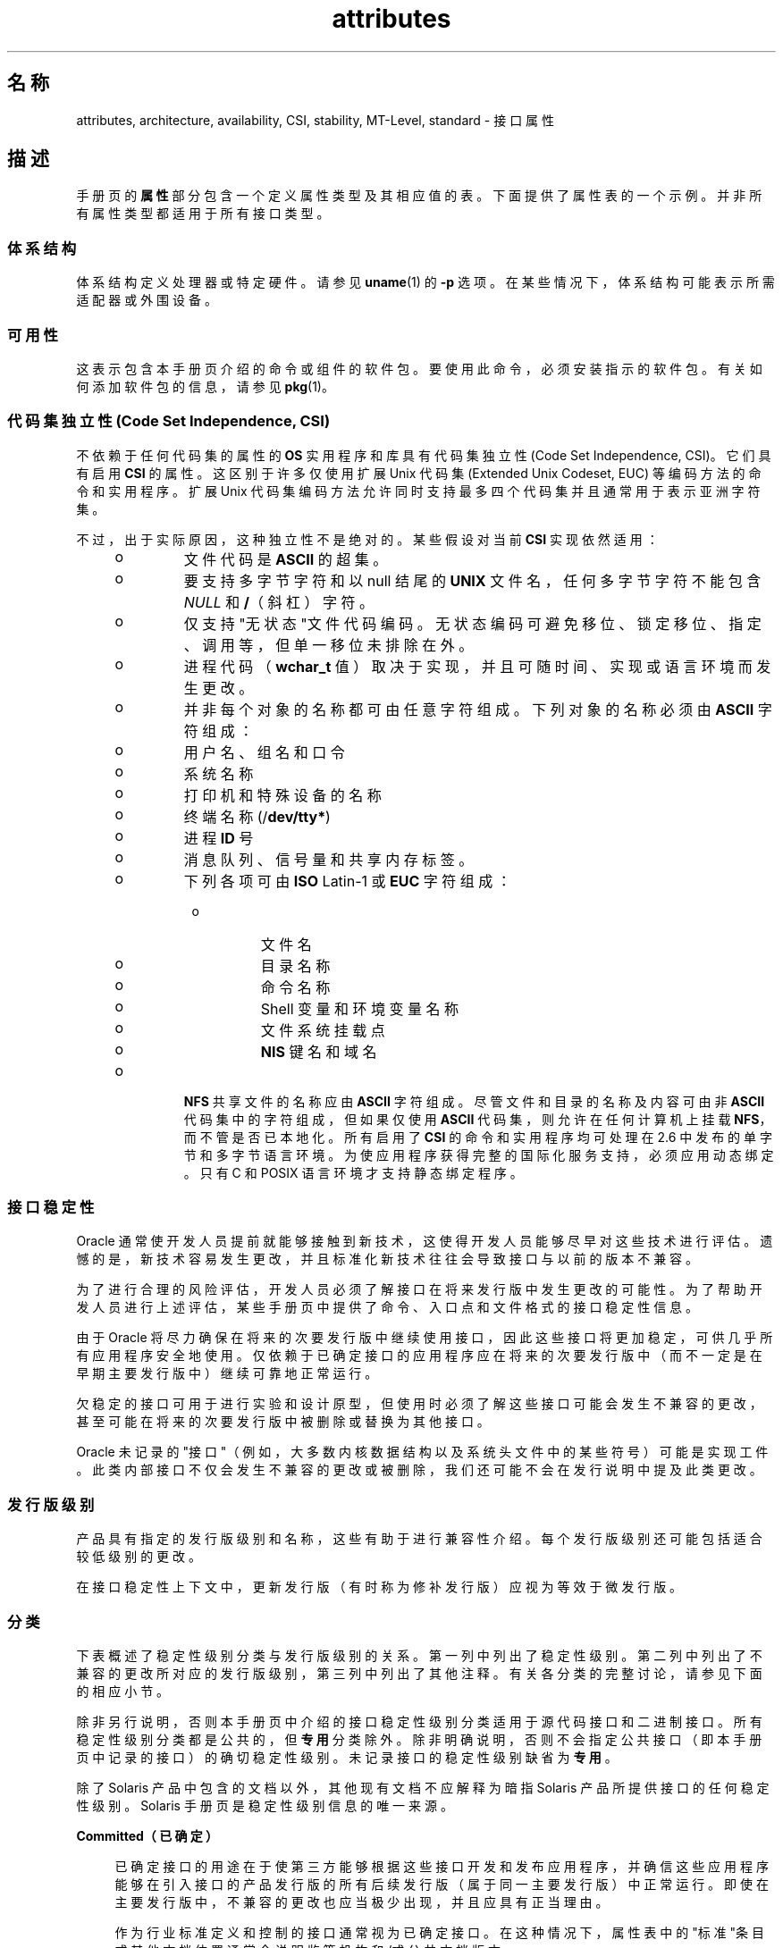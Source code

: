 '\" te
.\" Copyright (c) 2007, 2011, Oracle and/or its affiliates. 保留所有权利。
.TH attributes 5 "2011 年 6 月 23 日" "SunOS 5.11" "标准、环境和宏"
.SH 名称
attributes, architecture, availability, CSI, stability, MT-Level, standard \- 接口属性
.SH 描述
.sp
.LP
手册页的\fB属性\fR部分包含一个定义属性类型及其相应值的表。下面提供了属性表的一个示例。并非所有属性类型都适用于所有接口类型。
.sp

.sp
.TS
tab() box;
cw(2.75i) |cw(2.75i) 
lw(2.75i) |lw(2.75i) 
.
属性类型属性值
_
体系结构SPARC
_
可用性system/kernel
_
CSIEnabled（已启用）
_
接口稳定性Committed（已确定）
_
MT 级别Safe（安全）
_
标准请参见 \fBstandards\fR(5)。
.TE

.SS "体系结构"
.sp
.LP
体系结构定义处理器或特定硬件。请参见 \fBuname\fR(1) 的 \fB-p\fR 选项。在某些情况下，体系结构可能表示所需适配器或外围设备。
.SS "可用性"
.sp
.LP
这表示包含本手册页介绍的命令或组件的软件包。要使用此命令，必须安装指示的软件包。有关如何添加软件包的信息，请参见 \fBpkg\fR(1)。
.SS "代码集独立性 (Code Set Independence, CSI)"
.sp
.LP
不依赖于任何代码集的属性的 \fBOS\fR 实用程序和库具有代码集独立性 (Code Set Independence, CSI)。它们具有启用 \fBCSI\fR 的属性。这区别于许多仅使用扩展 Unix 代码集 (Extended Unix Codeset, EUC) 等编码方法的命令和实用程序。扩展 Unix 代码集编码方法允许同时支持最多四个代码集并且通常用于表示亚洲字符集。
.sp
.LP
不过，出于实际原因，这种独立性不是绝对的。某些假设对当前 \fBCSI\fR 实现依然适用：
.RS +4
.TP
.ie t \(bu
.el o
文件代码是 \fBASCII\fR 的超集。
.RE
.RS +4
.TP
.ie t \(bu
.el o
要支持多字节字符和以 null 结尾的 \fBUNIX\fR 文件名，任何多字节字符不能包含 \fINULL\fR 和 \fB/\fR（斜杠）字符。
.RE
.RS +4
.TP
.ie t \(bu
.el o
仅支持"无状态"文件代码编码。无状态编码可避免移位、锁定移位、指定、调用等，但单一移位未排除在外。
.RE
.RS +4
.TP
.ie t \(bu
.el o
进程代码（\fBwchar_t\fR 值）取决于实现，并且可随时间、实现或语言环境而发生更改。
.RE
.RS +4
.TP
.ie t \(bu
.el o
并非每个对象的名称都可由任意字符组成。下列对象的名称必须由 \fBASCII\fR 字符组成： 
.RS +4
.TP
.ie t \(bu
.el o
用户名、组名和口令
.RE
.RS +4
.TP
.ie t \(bu
.el o
系统名称
.RE
.RS +4
.TP
.ie t \(bu
.el o
打印机和特殊设备的名称
.RE
.RS +4
.TP
.ie t \(bu
.el o
终端名称 (/\fBdev/tty*\fR)
.RE
.RS +4
.TP
.ie t \(bu
.el o
进程 \fBID\fR 号
.RE
.RS +4
.TP
.ie t \(bu
.el o
消息队列、信号量和共享内存标签。
.RE
.RS +4
.TP
.ie t \(bu
.el o
下列各项可由 \fBISO\fR Latin-1 或 \fBEUC\fR 字符组成： 
.RS +4
.TP
.ie t \(bu
.el o
文件名
.RE
.RS +4
.TP
.ie t \(bu
.el o
目录名称
.RE
.RS +4
.TP
.ie t \(bu
.el o
命令名称
.RE
.RS +4
.TP
.ie t \(bu
.el o
Shell 变量和环境变量名称
.RE
.RS +4
.TP
.ie t \(bu
.el o
文件系统挂载点
.RE
.RS +4
.TP
.ie t \(bu
.el o
\fBNIS\fR 键名和域名
.RE
.RE
.RE
.RS +4
.TP
.ie t \(bu
.el o
\fBNFS\fR 共享文件的名称应由 \fBASCII\fR 字符组成。尽管文件和目录的名称及内容可由非 \fBASCII\fR 代码集中的字符组成，但如果仅使用 \fBASCII\fR 代码集，则允许在任何计算机上挂载 \fBNFS\fR，而不管是否已本地化。所有启用了 \fBCSI\fR 的命令和实用程序均可处理在 2.6 中发布的单字节和多字节语言环境。为使应用程序获得完整的国际化服务支持，必须应用动态绑定。只有 C 和 POSIX 语言环境才支持静态绑定程序。
.RE
.SS "接口稳定性"
.sp
.LP
Oracle 通常使开发人员提前就能够接触到新技术，这使得开发人员能够尽早对这些技术进行评估。遗憾的是，新技术容易发生更改，并且标准化新技术往往会导致接口与以前的版本不兼容。
.sp
.LP
为了进行合理的风险评估，开发人员必须了解接口在将来发行版中发生更改的可能性。为了帮助开发人员进行上述评估，某些手册页中提供了命令、入口点和文件格式的接口稳定性信息。
.sp
.LP
由于 Oracle 将尽力确保在将来的次要发行版中继续使用接口，因此这些接口将更加稳定，可供几乎所有应用程序安全地使用。仅依赖于已确定接口的应用程序应在将来的次要发行版中（而不一定是在早期主要发行版中）继续可靠地正常运行。
.sp
.LP
欠稳定的接口可用于进行实验和设计原型，但使用时必须了解这些接口可能会发生不兼容的更改，甚至可能在将来的次要发行版中被删除或替换为其他接口。
.sp
.LP
Oracle 未记录的"接口"（例如，大多数内核数据结构以及系统头文件中的某些符号）可能是实现工件。此类内部接口不仅会发生不兼容的更改或被删除，我们还可能不会在发行说明中提及此类更改。
.SS "发行版级别"
.sp
.LP
产品具有指定的发行版级别和名称，这些有助于进行兼容性介绍。每个发行版级别还可能包括适合较低级别的更改。
.sp

.sp
.TS
tab();
cw(1.1i) cw(1.1i) cw(3.3i) 
lw(1.1i) lw(1.1i) lw(3.3i) 
.
发行版版本含义
_
主x.0T{
可能包含增加的主要功能；遵循可能不兼容的不同标准修订；可能会更改、删除或替换已确定接口（虽然这些情况不太可能发生）。产品初始发行版通常为 1.0。
T}
_
次x.yT{
与 x.0 或早期发行版 (y!=0) 相比，此发行版可能包括：增加的功能、对已确定接口所做的兼容更改、或者可能对未确定或 Volatile（可变）接口所做的不兼容更改。
T}
_
微x.y.zT{
应为与上一个发行版 (z!=0) 兼容的接口，但可能修复了更多错误、改进了性能并且支持其他硬件。可能对 Volatile（可变）接口进行了不兼容的更改。
T}
.TE

.sp
.LP
在接口稳定性上下文中，更新发行版（有时称为修补发行版）应视为等效于微发行版。
.SS "分类"
.sp
.LP
下表概述了稳定性级别分类与发行版级别的关系。第一列中列出了稳定性级别。第二列中列出了不兼容的更改所对应的发行版级别，第三列中列出了其他注释。有关各分类的完整讨论，请参见下面的相应小节。
.sp

.sp
.TS
tab();
cw(1.1i) cw(1.1i) cw(3.3i) 
lw(1.1i) lw(1.1i) lw(3.3i) 
.
稳定性发行版注释
_
已确定主发行版 (x.0)极少发生不兼容情况。
_
未确定次发行版 (x.y)经常发生不兼容情况。
_
Volatile（可变）微发行版 (x.y.z)经常发生不兼容情况。
.TE

.sp
.LP
除非另行说明，否则本手册页中介绍的接口稳定性级别分类适用于源代码接口和二进制接口。所有稳定性级别分类都是公共的，但\fB专用\fR分类除外。除非明确说明，否则不会指定公共接口（即本手册页中记录的接口）的确切稳定性级别。未记录接口的稳定性级别缺省为\fB专用\fR。
.sp
.LP
除了 Solaris 产品中包含的文档以外，其他现有文档不应解释为暗指 Solaris 产品所提供接口的任何稳定性级别。Solaris 手册页是稳定性级别信息的唯一来源。
.sp
.ne 2
.mk
.na
\fB\fBCommitted（已确定）\fR\fR
.ad
.sp .6
.RS 4n
已确定接口的用途在于使第三方能够根据这些接口开发和发布应用程序，并确信这些应用程序能够在引入接口的产品发行版的所有后续发行版（属于同一主要发行版）中正常运行。即使在主要发行版中，不兼容的更改也应当极少出现，并且应具有正当理由。
.sp
作为行业标准定义和控制的接口通常视为已确定接口。在这种情况下，属性表中的"标准"条目或其他文档位置通常会说明监管机构和/或公共文档版本。
.sp
虽然不兼容的更改很少发生，但是如果相关缺陷极其严重（如本文档的"例外情况"部分中所述），在任何发行版中都可能会发生不兼容的更改；或者在次要发行版中，可能会通过"功能终止"过程来执行不兼容的更改。如果必须停止对已确定接口的支持，Oracle 将会尝试提供通知并将稳定性级别标记为"过时"。
.RE

.sp
.ne 2
.mk
.na
\fB\fBUncommitted（未确定）\fR\fR
.ad
.sp .6
.RS 4n
不对这些接口在不同次要发行版中的源代码或二进制兼容性进行任何承诺。甚至在次要发行版中可能会发生接口删除等重大的不兼容更改。未确定的接口通常不适用于与发行版无关的产品。
.sp
对接口进行不兼容更改旨在对接口进行实质性的改进（包括考虑到易用性等因素）。一般情况下，未确定的接口不太可能进行不兼容的更改，如果发生此类更改，这些更改将影响甚微，并且通常具有减轻风险计划。
.sp
未确定的接口通常属于下列子类别之一：
.RS +4
.TP
1.
实验性或过渡性接口。这些接口通常旨在使外部开发者可以及早接触到一些新兴的、不断发展变化的技术，或者提供一个临时的解决问题的办法，有待将来再寻求更通用的解决方案。
.RE
.RS +4
.TP
2.
其规范由外部机构控制的接口，但 Oracle 希望在提供与外部规范同步的下一个次要发行版之前尽力与以前的发行版保持兼容。
.RE
.RS +4
.TP
3.
相较于稳定性而言，其目标用户更重视创新（或者易用性）的接口。此属性通常与较高层组件的管理接口相关联。
.RE
对于未确定的接口，Oracle 不会对不同次要发行版之间的源代码或二进制兼容性做出任何声明。根据这些接口开发的应用程序可能无法在将来的次要发行版中运行。
.RE

.sp
.ne 2
.mk
.na
\fB\fBVolatile（可变）\fR\fR
.ad
.sp .6
.RS 4n
Volatile（可变）接口可能出于任何原因而随时发生更改。
.sp
通过 Volatile（可变）接口稳定性级别，Oracle 产品可以快速跟上不断发展变化的规范。在许多情况下，与为接口提供额外的稳定性相比，Volatile（可变）接口能够更好地满足使用者的期望，因此人们更喜欢使用 Volatile（可变）接口。
.sp
此分类级别最常应用于由 Oracle 以外的机构控制的接口，但与重视接口兼容性的标准机构或免费/开源软件 (Free or Open Source Software, FOSS) 社区控制的规范不同的是，无法声明极少对接口规范进行的不兼容更改。此外，此接口还适用于由 FOSS 控制的软件，对于此类软件，大家认为在最短时间内了解社区动态比向我们的客户提供稳定性更为重要。
.sp
通常还可以在可靠组织或广泛认可的组织定义接口的过程中，将 Volatile（可变）分类级别应用于接口。这些级别通常称为标准草案。"IETF Internet 草案"就是一个广为人知的正在开发的规范的示例。
.sp
此外，实验性接口也可以是 Volatile（可变）接口。
.sp
我们不对任何两个发行版（包括修补程序）之间的 Volatile（可变）接口的源代码或二进制兼容性做出任何声明。包含这些接口的应用程序可能无法在将来的任何发行版中正常运行。
.RE

.sp
.ne 2
.mk
.na
\fB\fBNot-an-Interface（不是接口）\fR\fR
.ad
.sp .6
.RS 4n
有时会出现以下情况：推断存在的某个实体可能是一个接口，但实际上却并非是接口。常见示例包括：仅供人员使用的 CLI 的输出以及 GUI 的确切布局。
.sp
此分类是一个适合用于阐明确定可能存在此类混淆的术语。如果无法对实体应用此术语，也并不意味着该实体就是某种形式的接口。它仅表明未确定可能存在此类混淆。
.RE

.sp
.ne 2
.mk
.na
\fB\fBPrivate（专用）\fR\fR
.ad
.sp .6
.RS 4n
专用接口是由组件（或产品）提供的专用于该组件的接口。专用接口仍可对其他组件可见或可由其他组件访问。由于使用其他组件的专用接口存在巨大的稳定性风险，因此明确不支持这种使用方式。并非由 Oracle Corporation 提供的组件不应使用专用接口。
.sp
大多数专用接口都未予以记录。我们很少记录专用接口。记录专用接口的原因包括（但不限于）：接口用途可能会在将来重新分类为某个公共稳定性级别分类，或者该接口会无规律地显现。
.RE

.sp
.ne 2
.mk
.na
\fB\fBObsolete（已过时）\fR\fR
.ad
.sp .6
.RS 4n
"已过时"是可与上述分类级别一起显示的修饰符。"已过时"修饰符表示接口"已弃用"并且/或者建议不要继续用于一般用途。通过应用"已过时"修饰符，现有接口可从某个其他状态（例如，已确定或未确定）发生降级，以便建议客户先从该接口进行迁移，然后再删除（或以不兼容方式更改）该接口。
.sp
当前发行版支持已过时接口，但计划在将来的（次要）发行版中将其删除。停止接口支持之前，Oracle 将会首先尝试提供通知，然后再停止支持相应接口。使用已过时接口会生成警告消息。
.RE

.SS "例外情况"
.sp
.LP
在极少情况下，为了维护 Oracle 和客户的最佳利益，需要违反接口稳定性承诺。下表包含接口提供者违反接口稳定性确定的常见已知原因，但不排除存在其他原因。
.RS +4
.TP
1.
存在安全漏洞（接口固有的漏洞）。
.RE
.RS +4
.TP
2.
发生数据损坏（接口固有的漏洞）。
.RE
.RS +4
.TP
3.
违反标准的情况（由一致性测试的解释或改进中的更改所揭示）。
.RE
.RS +4
.TP
4.
并非由 Oracle 控制的接口规范已发生不兼容的更改，并且大多数接口使用者都希望提供更新的接口。
.RE
.RS +4
.TP
5.
对于客户来说，不进行不兼容更改是无法接受的。例如，在放弃 DOS 8.3 命名限制后，如果不对 pcfs 进行不兼容的更改，就会是一个这样的示例。
.RE
.sp
.LP
例外情况允许的不兼容更改将始终尽可能在"最主要的"发行版中提供。但是，漏洞带来的后果或合同相关规定要求往往会强制在修补程序中提供。
.SS "与早期接口分类机制的兼容性"
.sp
.LP
在 Solaris 10 以及先前的发行版中，采用不同的接口分类机制。下表概述了新旧分类机制之间的映射。
.sp

.sp
.TS
tab();
cw(1.1i) cw(1.1i) cw(3.3i) 
lw(1.1i) lw(1.1i) lw(3.3i) 
.
旧机制新建 注释
_
标准已确定T{
应显示标准属性类型的属性表中的条目。
T}
稳定已确定名称更改。
发展中未确定实际承诺相符。
不稳定未确定名称更改。
外部Volatile（可变）T{
名称更改，同时扩展了允许的使用情况。
T}
已过时(已过时)以前为分类，现在为修饰符。
.TE

.sp
.LP
免费/开源软件的重要性日益提高，促使将名称从"稳定/不稳定"更改为"已确定/未确定"。"稳定"一词与该术语在 FOSS 社区中的常见用途相冲突。
.sp
.LP
"正在改进"的定义比较模糊，导致很难理解此术语。在迁移到新分类机制的过程中，以前的许多"正在改进"的接口都已升级为"已确定"。不过，在遇到术语"正在改进"时，应推断为"未确定"。
.SS "MT 级别"
.sp
.LP
库分为若干类别，这些类别定义了其支持多个线程的能力。包含属于多个或不同级别的函数的手册页在\fB注释\fR或\fB用法\fR部分中对此方面进行了介绍。
.sp
.ne 2
.mk
.na
\fB\fBSafe（安全）\fR\fR
.ad
.sp .6
.RS 4n
"安全"是可从多线程应用程序调用的代码的属性。调入安全接口或安全代码段的作用是：即使由多个线程调用，结果仍然有效。人们常常忽视的一点是：此安全接口或安全代码段的结果可产生影响所有线程的全局后果。例如，从一个线程打开或关闭文件的操作对进程中的所有线程都可见。多线程应用程序负责安全地使用这些接口，这与此接口是否安全有所不同。例如，关闭应用程序中其他线程仍在使用的文件的多线程应用程序未安全地使用 \fBclose\fR(2) 接口。
.RE

.sp
.ne 2
.mk
.na
\fB\fBUnsafe（非安全）\fR\fR
.ad
.sp .6
.RS 4n
非安全库包含不受保护的全局和静态数据。除非应用程序安排每次仅在库中执行一个线程，否则使用此库会不安全。非安全库可能包含安全函数；不过，库包含的大多数函数在调用时都是不安全的。某些非安全函数具有多线程安全的可重入函数。可重入函数由附加到函数名称的 \fB_r\fR 后缀指定。
.RE

.sp
.ne 2
.mk
.na
\fB\fBMT-Safe（MT 安全）\fR\fR
.ad
.sp .6
.RS 4n
多线程安全库是为多线程访问而充分准备的库。它通过锁定保护其全局和静态数据，并且可提供合理数目的并发性。可以安全使用的库并不能视为多线程安全。例如，使用监视器监视整个库可使库保持安全，但它不支持并发性，因此不能视为多线程安全。多线程安全库必须允许合理数目的并发性。（此定义的目的是精确定义安全库的含义。安全库的定义不会指定该库是否支持并发性。多线程安全定义明确指明该库是安全的，并且支持一定程度的并发性。这阐明了安全定义，它可以表示从单线程到任何并发度的多线程的所有内容。）
.RE

.sp
.ne 2
.mk
.na
\fB\fBAsync-Signal-Safe（异步信号安全）\fR\fR
.ad
.sp .6
.RS 4n
"异步信号安全"表示可从信号处理程序安全地调用的特定库函数。执行异步信号安全函数的线程在被信号中断时，自身不会发生死锁。信号只会为获取锁定的多线程安全函数带来问题。
.sp
异步信号安全函数也具有多线程安全性。在异步信号安全函数中获取锁定时，将禁用信号。这些信号用于防止调用可能获取相同锁定的信号处理程序。
.RE

.sp
.ne 2
.mk
.na
\fB\fBMT-Safe with Exceptions（MT 安全，但存在异常）\fR\fR
.ad
.sp .6
.RS 4n
有关异常的说明，请参见这些页面的\fB注释\fR或\fB用法\fR部分。
.RE

.sp
.ne 2
.mk
.na
\fB\fBSafe with Exceptions（安全，但存在异常）\fR\fR
.ad
.sp .6
.RS 4n
有关异常的说明，请参见这些页面的 \fB\fR"附注"或\fB\fR"用法"部分。
.RE

.sp
.ne 2
.mk
.na
\fB\fBFork-Safe（Fork 安全）\fR\fR
.ad
.sp .6
.RS 4n
\fBfork\fR(2) 函数仅在子进程中复制调用线程。\fBfork1\fR(2) 函数的存在目的是为了与以前版本兼容，它与 \fBfork()\fR 同义。当调用 \fBfork()\fR 时，如果未在执行派生的其他线程保持锁定，该锁定仍将保持在子进程中，但是由于未复制所属线程，因此没有锁定所有者。调用尝试获取锁定的函数的子进程自身将发生死锁。
.sp
当调用 \fBfork()\fR 时，Fork 安全库安排仅让执行派生的线程保留该库的所有内部锁定。这通常是使用 \fBpthread_atfork\fR(3C) 实现的，该函数在初始化库时调用。
.sp
在极少情况下，如果进程需要在执行派生时复制其所有线程，\fBforkall\fR(2) 函数会提供此功能。调用 \fBforkall()\fR 时，不会执行 \fBpthread_atfork()\fR 操作。调用 \fBforkall()\fR 存在相应的危险。当某个线程调用 \fBforkall()\fR 时，如果进程中的某些其他线程正在执行 I/O 操作，这些线程将继续在父进程和子进程中执行相同的 I/O 操作，这可能会导致数据损坏。出于此原因以及其他竞争情况原因，不建议使用 \fBforkall()\fR。
.sp
在 Solaris 10 之前的所有 Solaris 发行版中，\fBfork()\fR 的行为取决于应用程序是否与 \fB-lpthread\fR 相链接（有关 POSIX 线程，请参见 \fBstandards\fR(5)）。如果与 \fB-lpthread\fR 链接，\fBfork()\fR 的行为与 \fBfork1()\fR 相似，否则与 \fBforkall()\fR 相似。为了避免产生有关 \fBfork()\fR 行为的任何混淆，应用程序可以根据需要明确地调用 \fBfork1()\fR 或 \fBforkall()\fR。
.RE

.sp
.ne 2
.mk
.na
\fB\fBCancel-Safety（取消安全）\fR\fR
.ad
.sp .6
.RS 4n
如果多线程应用程序使用 \fBpthread_cancel\fR(3C) 取消（即中止）线程，目标线程在中止时可能会保留某项资源，例如锁定或分配的内存。如果线程未安装有适当的取消清除处理程序来释放相应资源（请参见 \fBpthread_cancel\fR(3C)），该应用程序即为"取消不安全"，也就是说，从线程取消方面来说，该应用程序不安全。由于取消的线程未释放锁定，这种非安全性可能导致死锁或资源泄漏；例如，不会在取消线程时释放内存。使用 \fBpthread_cancel\fR(3C) 的所有应用程序都应确保它们在"取消安全"环境中运行。此外，如果库具有取消点并且获取锁定等资源或动态分配内存，也会导致与这些库关联的应用程序的取消不安全性。这为多线程程序中的库引入了另一个安全级别：取消安全。取消安全包含两个子类别：延迟取消安全以及异步取消安全。如果应用程序对于取消类型为 \fBPTHREAD_CANCEL_DEFERRED\fR 的线程为取消安全时，该应用程序被视为延迟取消安全。如果应用程序对于取消类型为 \fBPTHREAD_CANCEL_ASYNCHRONOUS\fR 的线程为取消安全时，该应用程序被视为异步取消安全。由于具有延迟取消类型的线程只能在正确定义的取消点取消，而具有异步取消类型的线程可在任意位置取消，因此延迟取消安全比异步取消安全更容易实现。缺省情况下，创建的所有线程都具有延迟取消类型，因此可能永远不需要担心异步取消安全。大多数应用程序和库都应当始终为异步取消不安全。根据定义，异步取消安全的应用程序同时也是延迟取消安全的。
.RE

.SS "标准"
.sp
.LP
许多接口都作为行业标准进行定义和控制。在这种情况下，本部分中将说明监管机构和/或公共文档版本。
.sp
.LP
程序员在生成可移植应用程序时，应该遵照此应用程序应符合的标准或规范中提供的接口说明，而不能遵照基于公共标准的接口的手册页说明。当标准或规范允许备用实现选项时，本手册页通常仅介绍由 Oracle 实现的备用选项。此外，本手册页还会介绍由 Oracle 提供的标准接口的基本定义的所有兼容扩展。
.sp
.LP
对于文中引用的监管机构或文档，并不意味着我们将其认可为"标准"条目。监管机构可以是非常正式的组织（例如 ISO 或 ANSII）、较不正式但广泛接受的组织（例如 IETF）或非正式的独立贡献者（例如 FOSS（Free or Open Source Software，免费/开源软件）贡献者）。
.SH 另请参见
.sp
.LP
\fBuname\fR(1)、\fBIntro\fR(3)、\fBstandards\fR(5)
.sp
.LP
\fBpkg\fR(1)
